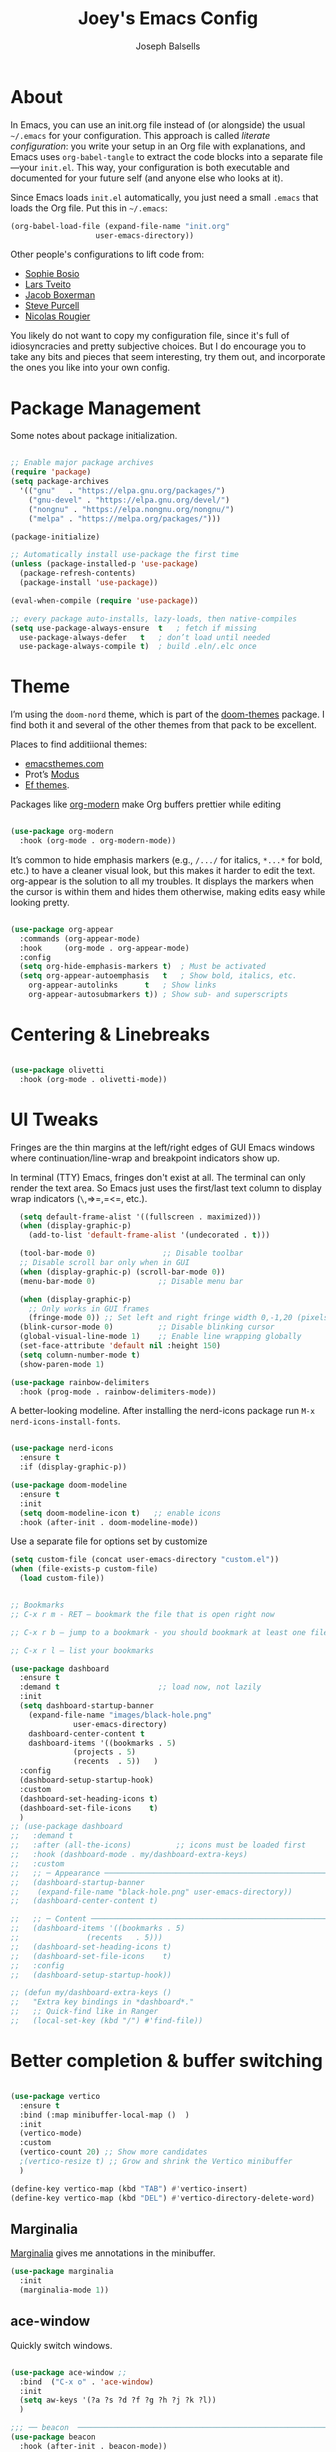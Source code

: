 
#+TITLE: Joey's Emacs Config
#+Author: Joseph Balsells
#+STARTUP: Overview

[[./images/config-screenshot.png]]


* About

In Emacs, you can use an init.org file instead of (or alongside) the usual =~/.emacs= for your configuration. This approach is called /literate configuration/: you write your setup in an Org file with explanations, and Emacs uses =org-babel-tangle= to extract the code blocks into a separate file—your =init.el=. This way, your configuration is both executable and documented for your future self (and anyone else who looks at it).


Since Emacs loads ~init.el~ automatically, you just need a small ~.emacs~ that loads the Org file. Put this in ~~/.emacs~:

#+BEGIN_SRC emacs-lisp :tangle no
  (org-babel-load-file (expand-file-name "init.org"
					 user-emacs-directory))
#+END_SRC

Other people's configurations to lift code from:
- [[https://sophiebos.io/posts/prettifying-emacs-org-mode/][Sophie Bosio]]
- [[https://github.com/larstvei/dot-emacs/blob/master/init.org][Lars Tveito]]
- [[https://github.com/jakebox/jake-emacs][Jacob Boxerman]]
- [[https://github.com/purcell/emacs.d][Steve Purcell]]
- [[https://github.com/rougier][Nicolas Rougier]]

You likely do not want to copy my configuration file, since it's full of idiosyncracies and pretty subjective choices. But I do encourage you to take any bits and pieces that seem interesting, try them out, and incorporate the ones you like into your own config.

* Package Management
Some notes about package initialization.

#+BEGIN_SRC emacs-lisp

  ;; Enable major package archives
  (require 'package)
  (setq package-archives
	'(("gnu"   . "https://elpa.gnu.org/packages/")
	  ("gnu-devel" . "https://elpa.gnu.org/devel/")
	  ("nongnu" . "https://elpa.nongnu.org/nongnu/")
	  ("melpa" . "https://melpa.org/packages/")))

  (package-initialize)

  ;; Automatically install use-package the first time
  (unless (package-installed-p 'use-package)
    (package-refresh-contents)
    (package-install 'use-package))

  (eval-when-compile (require 'use-package))

  ;; every package auto-installs, lazy-loads, then native-compiles
  (setq use-package-always-ensure  t   ; fetch if missing
	use-package-always-defer   t   ; don’t load until needed
	use-package-always-compile t)  ; build .eln/.elc once

#+END_SRC

* Theme

I’m using the =doom-nord= theme, which is part of the [[https://github.com/doomemacs/themes][doom-themes]] package. I find both it and several of the other themes from that pack to be excellent.

Places to find additiional themes:
- [[https://emacsthemes.com/][emacsthemes.com]]
- Prot’s [[https://github.com/protesilaos/modus-themes][Modus]]
- [[https://github.com/protesilaos/ef-themes][Ef themes]].

Packages like [[https://github.com/minad/org-modern][org-modern]] make Org buffers prettier while editing
  #+begin_src emacs-lisp

    (use-package org-modern
      :hook (org-mode . org-modern-mode))

  #+end_src


It’s common to hide emphasis markers (e.g., ~/.../~ for italics, ~*...*~ for bold, etc.) to have a cleaner visual look, but this makes it harder to edit the text. org-appear is the solution to all my troubles. It displays the markers when the cursor is within them and hides them otherwise, making edits easy while looking pretty.

  #+BEGIN_SRC emacs-lisp

    (use-package org-appear
      :commands (org-appear-mode)
      :hook     (org-mode . org-appear-mode)
      :config
      (setq org-hide-emphasis-markers t)  ; Must be activated
      (setq org-appear-autoemphasis   t   ; Show bold, italics, etc.
	    org-appear-autolinks      t   ; Show links
	    org-appear-autosubmarkers t)) ; Show sub- and superscripts

#+END_SRC

* Centering & Linebreaks

  #+begin_src emacs-lisp

    (use-package olivetti
      :hook (org-mode . olivetti-mode))

  #+end_src

* UI Tweaks

Fringes are the thin margins at the left/right edges of GUI Emacs windows where continuation/line-wrap and breakpoint indicators show up.

In terminal (TTY) Emacs, fringes don't exist at all. The terminal can only render the text area. So Emacs just uses the first/last text column to display wrap indicators (=\=,=>=,=<=, etc.). 

#+BEGIN_SRC emacs-lisp
    (setq default-frame-alist '((fullscreen . maximized)))
    (when (display-graphic-p)
      (add-to-list 'default-frame-alist '(undecorated . t)))

    (tool-bar-mode 0)               ;; Disable toolbar
    ;; Disable scroll bar only when in GUI
    (when (display-graphic-p) (scroll-bar-mode 0))
    (menu-bar-mode 0)              ;; Disable menu bar

    (when (display-graphic-p)
      ;; Only works in GUI frames
      (fringe-mode 0)) ;; Set left and right fringe width 0,-1,20 (pixels)
    (blink-cursor-mode 0)          ;; Disable blinking cursor
    (global-visual-line-mode 1)    ;; Enable line wrapping globally
    (set-face-attribute 'default nil :height 150)
    (setq column-number-mode t)
    (show-paren-mode 1)

  (use-package rainbow-delimiters
    :hook (prog-mode . rainbow-delimiters-mode))

#+END_SRC

A better-looking modeline. After installing the nerd-icons package run =M-x nerd-icons-install-fonts=.

  #+begin_src emacs-lisp

    (use-package nerd-icons
      :ensure t
      :if (display-graphic-p))

    (use-package doom-modeline
      :ensure t
      :init
      (setq doom-modeline-icon t)   ;; enable icons
      :hook (after-init . doom-modeline-mode))
  #+end_src


Use a separate file for options set by customize
#+begin_src emacs-lisp
  (setq custom-file (concat user-emacs-directory "custom.el"))
  (when (file-exists-p custom-file)
    (load custom-file))
#+end_src

#+begin_src emacs-lisp

  ;; Bookmarks
  ;; C-x r m - RET – bookmark the file that is open right now

  ;; C-x r b – jump to a bookmark - you should bookmark at least one file to go to that file

  ;; C-x r l – list your bookmarks

  (use-package dashboard
    :ensure t
    :demand t                      ;; load now, not lazily
    :init
    (setq dashboard-startup-banner
	  (expand-file-name "images/black-hole.png"
			    user-emacs-directory)
	  dashboard-center-content t
	  dashboard-items '((bookmarks . 5)
			    (projects . 5)
			    (recents  . 5))	  )
    :config
    (dashboard-setup-startup-hook)
    :custom
    (dashboard-set-heading-icons t)
    (dashboard-set-file-icons    t)
    )
  ;; (use-package dashboard
  ;;   :demand t
  ;;   :after (all-the-icons)          ;; icons must be loaded first
  ;;   :hook (dashboard-mode . my/dashboard-extra-keys)
  ;;   :custom
  ;;   ;; ─ Appearance ───────────────────────────────────────────────────────
  ;;   (dashboard-startup-banner
  ;;    (expand-file-name "black-hole.png" user-emacs-directory))
  ;;   (dashboard-center-content t)

  ;;   ;; ─ Content ──────────────────────────────────────────────────────────
  ;;   (dashboard-items '((bookmarks . 5)
  ;; 		       (recents   . 5)))
  ;;   (dashboard-set-heading-icons t)
  ;;   (dashboard-set-file-icons    t)
  ;;   :config
  ;;   (dashboard-setup-startup-hook))

  ;; (defun my/dashboard-extra-keys ()
  ;;   "Extra key bindings in *dashboard*."
  ;;   ;; Quick-find like in Ranger
  ;;   (local-set-key (kbd "/") #'find-file))

#+end_src

#+RESULTS:
: t

* Better completion & buffer switching

  #+begin_src emacs-lisp

    (use-package vertico
      :ensure t
      :bind (:map minibuffer-local-map ()  )
      :init
      (vertico-mode)
      :custom
      (vertico-count 20) ;; Show more candidates
      ;(vertico-resize t) ;; Grow and shrink the Vertico minibuffer
      )

    (define-key vertico-map (kbd "TAB") #'vertico-insert)
    (define-key vertico-map (kbd "DEL") #'vertico-directory-delete-word)

  #+end_src

** Marginalia

[[https://github.com/minad/marginalia][Marginalia]] gives me annotations in the minibuffer.

#+begin_src emacs-lisp
  (use-package marginalia
    :init 
    (marginalia-mode 1))
#+end_src

** ace-window  

Quickly switch windows.

#+begin_src emacs-lisp

  (use-package ace-window ;; 
    :bind  ("C-x o" . 'ace-window)
    :init
    (setq aw-keys '(?a ?s ?d ?f ?g ?h ?j ?k ?l))
    )

  ;;; ── beacon  ─────────────────────────────────────────────────────────
  (use-package beacon
    :hook (after-init . beacon-mode))
#+end_src

#+begin_src emacs-lisp

  (defun next-code-buffer ()
    (interactive)
    (let (( bread-crumb (buffer-name) ))
      (next-buffer)
      (while
	  (and
	   (or
	    (string-match-p "^\_" (buffer-name))
	    (string-match-p "^\*" (buffer-name)))
	   (not ( equal bread-crumb (buffer-name) )) )
	(next-buffer))))

  (global-set-key (kbd "<C-right>") 'next-code-buffer)

  (defun previous-code-buffer ()
    (interactive)
    (let (( bread-crumb (buffer-name) ))
      (previous-buffer)
      (while
	  (and
	   (or
	    (string-match-p "^\_" (buffer-name))	 
	    (string-match-p "^\*" (buffer-name)))
	   (not ( equal bread-crumb (buffer-name) )) )
	(previous-buffer))))

  (global-set-key (kbd "<C-left>") 'previous-code-buffer)
#+end_src



** PDF Tools

[[https://github.com/vedang/pdf-tools][PDF Tools]] is an improved version of the built-in DocView for viewing PDFs.

#+begin_src emacs-lisp
  (use-package pdf-tools
    :defer t
    :init (pdf-loader-install)
    :hook ((pdf-view-mode . (lambda () (auto-revert-mode -1)))
	   (pdf-view-mode . (lambda () (company-mode -1))))
    :bind (:map pdf-view-mode-map
					  ; ("C-s"   . isearch-forward)
		("C-M-s" . pdf-occur)))
#+end_src

Warn me when a PDF has been opened with the default DocView mode instead of PDF Tools' PDF View mode.

#+begin_src emacs-lisp
  (use-package doc-view
    :hook (doc-view-mode . (lambda ()
			     (display-warning
			      emacs
			      "Oops, using DocView instead of PDF Tools!"
			      :warning))))
#+end_src

[[https://github.com/nicolaisingh/saveplace-pdf-view][saveplace-pdf-view]] is a great package that remembers where in your PDFs you last left off, down to the scroll position and zoom amount.

#+begin_src emacs-lisp
  (use-package pdf-view-restore
    :after pdf-tools
    :config
    (add-hook 'pdf-view-mode-hook 'pdf-view-restore-mode))
#+end_src




#+begin_src emacs-lisp
  (defun my-scroll-other-window-previous ()
    (interactive)
    (other-window 1)
    (pdf-view-scroll-down-or-previous-page)
    (other-window 1))
  (defun my-scroll-other-window-next ()
    (interactive)
    (other-window 1)
    (pdf-view-scroll-up-or-next-page)
    (other-window 1))

  (global-set-key (kbd "M-n") 'my-scroll-other-window-next)
  (global-set-key (kbd "M-p") 'my-scroll-other-window-previous)
#+end_src



# ;;; ── Outshine ──────────────────────────────────────────────────────────
# (use-package outshine
#   :hook ((prog-mode . outshine-mode)
#          (text-mode . outshine-mode)))

# ;;; ── Bicycle ───────────────────────────────────────────────────────────
# (use-package bicycle
#   :after outline                   ;; outline must be loaded first
#   :demand t
#   :hook (outline-minor-mode . bicycle-mode)   ; optional
#   :bind (:map outline-minor-mode-map
#               ([C-tab]        . bicycle-cycle)
#               ([C-iso-lefttab] . bicycle-cycle-global)))



# (defun dired-open-file ()
#   "In dired, open the file named on this line."
#   (interactive)
#   (let* ((file (dired-get-filename nil t)))
#     (message "Opening %s..." file)
#     (call-process "xdg-open" nil 0 nil file)
#     (message "Opening %s done" file)))

# (use-package dired
#   :ensure nil
#   :init
#   (dirvish-override-dired-mode)
#   (setq dired-listing-switches "-l --group-directories-first --ignore-backups --ignore=_*")
#   :config
#   (define-key dired-mode-map "z" 'dired-open-file)
#   (define-key dired-mode-map (kbd "^") (lambda () (interactive) (find-alternate-file "..")))  ; was dired-up-directory
#   (define-key dired-mode-map (kbd "b") (lambda () (interactive) (find-alternate-file "..")))  ; was dired-up-directory
#   (define-key dired-mode-map "/" 'dired-narrow)

#   ;; Do not ask whether to use find-alternate-file
#   (put 'dired-find-alternate-file 'disabled nil)
#   ;; Auto-refresh dired on file change
#   (add-hook 'dired-mode-hook 'auto-revert-mode)
#   (add-hook 'dired-mode-hook 'dired-hide-details-mode)
#   (add-hook 'dired-mode-hook 'all-the-icons-dired-mode)
#   (add-hook 'dired-mode-hook 'diredfl-mode)

#   (add-hook 'dired-mode-hook
#             (lambda () (local-set-key (kbd "a") #'dired-find-file)))
#   (add-hook 'dired-mode-hook
#             (lambda () (local-set-key (kbd "RET") #'dired-find-alternate-file)))
#   (add-hook 'dired-mode-hook
#             (lambda () (toggle-truncate-lines)))

#   )





# (setq ispell-dictionary "english")

# (setq help-window-select t)


# (global-set-key (kbd "C-x t") 'hide-mode-line-mode)


# ;; Use my .bashrc:
# ;; Note the absence of '' in the ignore argument. You use these in bash to protect the argument from expansion by the shell before it is ever seen by the ls program. When called from Emacs (via call-process), this does not apply, so if you have '' they will be interpreted literally.
# ;; Sets $MANPATH, $PATH and exec-path from your shell,
# ;; but only when executed in a GUI frame on OS X and Linux.
# (when (memq window-system '(mac ns x))
#   (exec-path-from-shell-initialize))











# ;;;; LaTeX Configurations

# (add-hook 'LaTeX-mode-hook
#            #'TeX-command-run-all)
# ;; (add-hook 'LaTeX-mode-hook
# ;;       (lambda()
# ;;         (local-set-key [C-tab] 'TeX-complete-symbol)))

# ;; Use variable width font faces in current buffer
# (defun my-buffer-face-mode-variable ()
#   "Set font to a variable width (proportional) fonts in current buffer"
#   (interactive)
#   (setq buffer-face-mode-face '(:family "Umpush" :height 130 :width semi-condensed))
#   (buffer-face-mode))




# ;; LaTeX-math-mode http://www.gnu.org/s/auctex/manual/auctex/Mathematics.html
# (add-hook 'TeX-mode-hook 'LaTeX-math-mode)
# (add-hook 'LaTeX-mode-hook
# 	  (lambda () (set (make-local-variable 'TeX-electric-math)
# 			  (cons "\\(" "\\)"))))
# ;; (add-hook 'LaTeX-mode-hook
# ;; 	  (lambda () (outshine-mode nil)))
		


# ;; Enable code-folding with prefix C-c @
# ;; C-c @ C-c hides
# ;; C-c @ C-e shows
# (add-hook 'LaTeX-mode-hook #'outline-minor-mode)
# (add-hook 'LaTeX-mode-hook 'outline-hide-body)
# (add-hook 'LaTeX-mode-hook 'TeX-source-correlate-mode)





# (add-hook 'LaTeX-mode-hook 'visual-line-mode)
# ;; Automatically activate TeX-fold-mode.
# (add-hook 'TeX-mode-hook
#           (lambda () (TeX-fold-mode 1)))

# ;; Turn on RefTeX in AUCTeX
# (add-hook 'LaTeX-mode-hook 'turn-on-reftex)
# ;; Activate nice interface between RefTeX and AUCTeX
# (setq reftex-plug-into-AUCTeX t)

# (add-hook 'LaTeX-mode-hook
#       '(lambda ()
#          (TeX-add-symbols '("eqref" TeX-arg-ref (ignore)))))

# (setq-default TeX-master nil)
# (setq TeX-parse-self t); Enable parse on load.
# (setq TeX-auto-save t); Enable parse on save.
# (setq TeX-PDF-mode t); PDF mode (rather than DVI-mode)




# ;; Enable Flyspell mode ; Highlights all misspelled words.
# (add-hook 'TeX-mode-hook 'flyspell-mode)
# (add-hook 'emacs-lisp-mode-hook 'flyspell-prog-mode)

# (defun latex-fold-my-env ()
#   (interactive)
#   (let ((env (read-from-minibuffer "Environment: ")))
#     (save-excursion
#       (goto-char (point-min))
#       (while (search-forward (format "begin{%s}" env) nil t)
#         (TeX-fold-env)))))


# (defun set-window-width (n)
#   "Set the selected window's width."
#   (adjust-window-trailing-edge (selected-window) (- n (window-width)) t))

# (defun set-80-columns ()
#   "Set the selected window to 80 columns."
#   (interactive)
#   (set-window-width 80))


# (defun my-run-python (&optional cmd dedicated show)
#   "Run an inferior Python process.

# Argument CMD defaults to `python-shell-calculate-command' return
# value.  When called interactively with `prefix-arg', it allows
# the user to edit such value and choose whether the interpreter
# should be DEDICATED for the current buffer.  When numeric prefix
# arg is other than 0 or 4 do not SHOW.

# For a given buffer and same values of DEDICATED, if a process is
# already running for it, it will do nothing.  This means that if
# the current buffer is using a global process, the user is still
# able to switch it to use a dedicated one.

# Runs the hook `inferior-python-mode-hook' after
# `comint-mode-hook' is run.  (Type \\[describe-mode] in the
# process buffer for a list of commands.)"
#   (interactive
#    (if current-prefix-arg
#        (list
#         (read-shell-command "Run Python: " (python-shell-calculate-command))
#         (y-or-n-p "Make dedicated process? ")
#         (= (prefix-numeric-value current-prefix-arg) 4))
#      (list (python-shell-calculate-command) nil t)))
#   (let ((buffer
#          (python-shell-make-comint
#           (or cmd (python-shell-calculate-command))
#           (python-shell-get-process-name dedicated) show)))
#     (display-buffer buffer)
#     (get-buffer-process buffer)))


# (defun my-python-hook ()
#   ;(my-run-python)
#   (hs-minor-mode)
#   (hs-hide-all)
# 					;(set-80-columns)
#   )

# (add-hook 'python-mode-hook #'my-python-hook)

# (setq python-shell-interpreter
#       "/home/joseph/.anaconda3/bin/ipython")
# (setq python-shell-interpreter-args "--simple-prompt -i")




# (defun close-and-kill-this-pane ()
#   "If there are multiple windows, then close this pane and kill the buffer in it also."
#   (interactive)
#   (kill-this-buffer)
#   (if (not (one-window-p))
#       (delete-window)))

# (defun close-and-kill-next-pane ()
#   "If there are multiple windows, then close the other pane and kill the buffer in it also."
#   (interactive)
#   (other-window 1)
#   (kill-this-buffer)
#   (if (not (one-window-p))
#       (delete-window)))

# (global-set-key (kbd "C-x 4 0") 'close-and-kill-this-pane)
# (global-set-key (kbd "C-x 4 1") 'close-and-kill-next-pane)



# ;;; yas
# ;; (add-to-list 'load-path
# ;;              "/home/joseph/.emacs.d/elpa/yasnippet-20200604.246")
# (use-package yasnippet
#   :hook (after-init . yas-global-mode))

# (yas-global-mode 1)
 







# (defun completion-f-n-table-ignoring-dot-prefix (fun str pred flag)
#   "Call `completion-file-name-table' with a predicate that
# ignores matches starting with a dot, unless STR starts with a
# dot."
#   (funcall fun str
#            (cond ((string-prefix-p "." (file-name-nondirectory str))
#                   pred)
#                  ((not pred)
#                   (lambda (str)
#                     (not (string-prefix-p "." str))))
#                  (t
#                   (lambda (str)
#                     (and (not (string-prefix-p "." str))
#                          (funcall pred str)))))
#            flag))

# (advice-add 'completion-file-name-table :around
#             'completion-f-n-table-ignoring-dot-prefix)

# ;; dired-toggle       20190616.303  installed             Show dired as sidebar and will not create new buffers when changing dir
# (use-package dired-toggle
#   :defer t
#   :bind (("C-x C-n" . #'dired-toggle)
#          :map dired-mode-map
#          ("q" . #'dired-toggle-quit)
#          ([remap dired-find-file] . #'dired-toggle-find-file)
#          ([remap dired-up-directory] . #'dired-toggle-up-directory)
#          ("C-c C-u" . #'dired-toggle-up-directory))
#   :config
#   (setq dired-toggle-window-size 32)
#   (setq dired-toggle-window-side 'left)

#   ;; Optional, enable =visual-line-mode= for our narrow dired buffer:
#   ;; (add-hook 'dired-toggle-mode-hook
#   ;;           (lambda () (interactive)
#   ;;             (visual-line-mode 1)
#   ;;             (setq-local visual-line-fringe-indicators '(nil right-curly-arrow))
#   ;;             (setq-local word-wrap nil)))
#   )


# ;; (use-package dired
# ;;   :config
# ;;   (define-key dired-mode-map "z" 'dired-open-file)
# ;;   (define-key dired-mode-map (kbd "^") (lambda () (interactive) (find-alternate-file "..")))  ; was dired-up-directory
# ;;   (define-key dired-mode-map (kbd "b") (lambda () (interactive) (find-alternate-file "..")))  ; was dired-up-directory
# ;;   (define-key dired-mode-map "/" 'dired-narrow)
# ;;   )
# ;; (with-eval-after-load 'dired
# ;;   (define-key dired-mode-map "z" 'dired-open-file)
# ;;   (define-key dired-mode-map (kbd "^") (lambda () (interactive) (find-alternate-file "..")))  ; was dired-up-directory
# ;;   (define-key dired-mode-map (kbd "b") (lambda () (interactive) (find-alternate-file "..")))  ; was dired-up-directory
# ;;   (define-key dired-mode-map "/" 'dired-narrow)
# ;;   )



# (split-window-right)

* Exporting =init.org=

The package =htmlize= allows you to export ~init.org~ to HTML with ~C-c C-e h h~

  #+begin_src emacs-lisp
    (use-package htmlize
      :ensure t)
  #+end_src

This package can be paired with CSS styling.

* CSS Styling
#+BEGIN_SRC emacs-lisp
  (setq browse-url-browser-function 'browse-url-generic
	browse-url-generic-program "firefox")  ;; or your browser


  (require 'ox-html)

  ;; Ensure htmlize is installed so exports use token classes
  (setq org-html-htmlize-output-type 'css)

  ;; Don’t include the default Org CSS/JS
  (setq org-html-head-include-default-style nil)
  (setq org-html-head-include-scripts nil)

  (setq org-html-htmlize-output-type 'css) ; use CSS classes
  (setq org-html-head-include-default-style nil)
  (setq org-html-head-include-scripts nil)

  (setq org-html-head
	"<meta name='viewport' content='width=device-width, initial-scale=1'>
      <style>
      /* --- Terminal-like look --- */
      body {
	background: #1e1e1e;
	color: #d4d4d4;
	font-family: 'Fira Code', 'JetBrains Mono', 'Source Code Pro', monospace;
	line-height: 1.5;
	max-width: 860px;
	margin: 2rem auto;
	padding: 0 1rem;
      }
      h1,h2,h3,h4 {
	font-family: inherit;
	color: #00ff7f;
	border-left: 3px solid #00ff7f;
	padding-left: .5rem;
      }
      a {
	color: #569cd6;
	text-decoration: none;
      }
      a:hover { text-decoration: underline; }

      /* --- TOC --- */
      #table-of-contents {
	background: #252526;
	border: 1px solid #333;
	padding: .75rem 1rem;
	border-radius: .5rem;
      }
      #table-of-contents h2 { color: #9cdcfe; border: none; }

      /* --- Code blocks --- */
      pre.src {
	background: #0c0c0c;
	color: #d4d4d4;
	padding: .8rem 1rem;
	border-radius: .5rem;
	border: 1px solid #333;
	overflow-x: auto;
      }
      pre.src:before {
	content: attr(class);
	float: right;
	font-size: .75rem;
	color: #888;
	text-transform: uppercase;
      }
      code, tt {
	background: #252526;
	padding: .1rem .3rem;
	border-radius: .3rem;
	font-family: inherit;
      }

      /* --- Syntax colors from htmlize --- */
      .org-keyword        { color: #569cd6; }
      .org-function-name  { color: #dcdcaa; }
      .org-variable-name  { color: #9cdcfe; }
      .org-string         { color: #ce9178; }
      .org-constant       { color: #4ec9b0; }
      .org-type           { color: #4ec9b0; }
      .org-builtin        { color: #c586c0; }
      .org-comment        { color: #6a9955; font-style: italic; }

      /* --- Tables --- */
      table { border-collapse: collapse; margin: 1rem 0; }
      th, td { border: 1px solid #333; padding: .4rem .6rem; }
      th { background: #252526; color: #00ff7f; }

      </style>")
#+END_SRC

#+RESULTS:
#+begin_example
<meta name='viewport' content='width=device-width, initial-scale=1'>
    <style>
    /* --- Terminal-like look --- */
    body {
      background: #1e1e1e;
      color: #d4d4d4;
      font-family: 'Fira Code', 'JetBrains Mono', 'Source Code Pro', monospace;
      line-height: 1.5;
      max-width: 860px;
      margin: 2rem auto;
      padding: 0 1rem;
    }
    h1,h2,h3,h4 {
      font-family: inherit;
      color: #00ff7f;
      border-left: 3px solid #00ff7f;
      padding-left: .5rem;
    }
    a {
      color: #569cd6;
      text-decoration: none;
    }
    a:hover { text-decoration: underline; }

    /* --- TOC --- */
    #table-of-contents {
      background: #252526;
      border: 1px solid #333;
      padding: .75rem 1rem;
      border-radius: .5rem;
    }
    #table-of-contents h2 { color: #9cdcfe; border: none; }

    /* --- Code blocks --- */
    pre.src {
      background: #0c0c0c;
      color: #d4d4d4;
      padding: .8rem 1rem;
      border-radius: .5rem;
      border: 1px solid #333;
      overflow-x: auto;
    }
    pre.src:before {
      content: attr(class);
      float: right;
      font-size: .75rem;
      color: #888;
      text-transform: uppercase;
    }
    code, tt {
      background: #252526;
      padding: .1rem .3rem;
      border-radius: .3rem;
      font-family: inherit;
    }

    /* --- Syntax colors from htmlize --- */
    .org-keyword        { color: #569cd6; }
    .org-function-name  { color: #dcdcaa; }
    .org-variable-name  { color: #9cdcfe; }
    .org-string         { color: #ce9178; }
    .org-constant       { color: #4ec9b0; }
    .org-type           { color: #4ec9b0; }
    .org-builtin        { color: #c586c0; }
    .org-comment        { color: #6a9955; font-style: italic; }

    /* --- Tables --- */
    table { border-collapse: collapse; margin: 1rem 0; }
    th, td { border: 1px solid #333; padding: .4rem .6rem; }
    th { background: #252526; color: #00ff7f; }

    </style>
#+end_example
